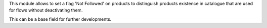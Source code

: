 This module allows to set a flag 'Not Followed' on products to
distinguish products existence in catalogue that are used for flows without
deactivating them.

This can be a base field for further developments.
